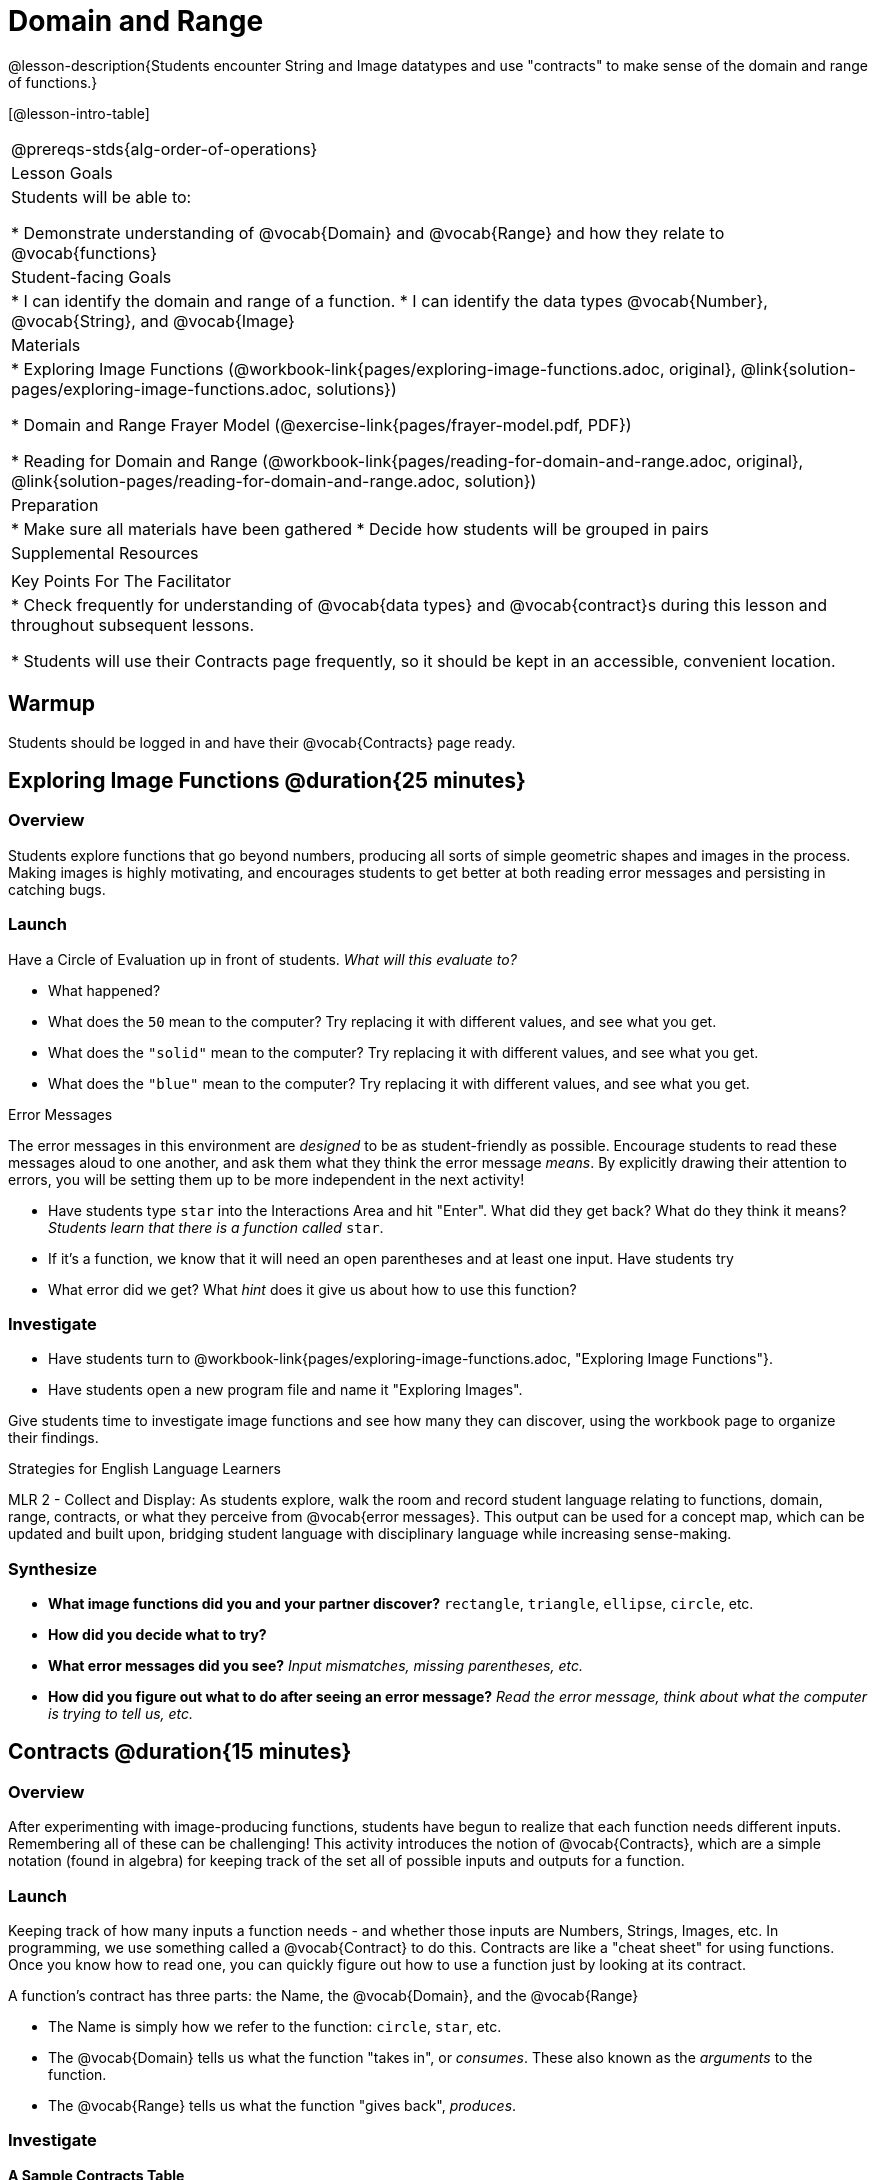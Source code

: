 = Domain and Range

@lesson-description{Students encounter String and Image datatypes and use "contracts" to make sense of the domain and range of functions.}

[@lesson-intro-table]
|===
@prereqs-stds{alg-order-of-operations}
| Lesson Goals
| Students will be able to:

* Demonstrate understanding of @vocab{Domain} and @vocab{Range} and how they relate to @vocab{functions}

| Student-facing Goals
|
* I can identify the domain and range of a function.
* I can identify the data types @vocab{Number}, @vocab{String}, and @vocab{Image}

| Materials
|
ifeval::["{proglang}" == "wescheme"]
* Lesson slides template (@link{https://docs.google.com/presentation/d/1M8A7eX7Ys-CNFvbwDwzoux21Kt5LwUlVTl-EM11fdfU/view, Google Slides})
endif::[]

ifeval::["{proglang}" == "pyret"]
* Lesson slides template (@link{https://drive.google.com/open?id=1FZsKNPlWYBBAKFA_YuBcaoJojIDJgul1jI-lipIhDVg, Google Slides})
endif::[]

* Exploring Image Functions (@workbook-link{pages/exploring-image-functions.adoc, original}, @link{solution-pages/exploring-image-functions.adoc, solutions})

* Domain and Range Frayer Model (@exercise-link{pages/frayer-model.pdf, PDF})

* Reading for Domain and Range (@workbook-link{pages/reading-for-domain-and-range.adoc, original}, @link{solution-pages/reading-for-domain-and-range.adoc, solution})

| Preparation
|
* Make sure all materials have been gathered
* Decide how students will be grouped in pairs

| Supplemental Resources
|
ifeval::["{proglang}" == "wescheme"]
* Functions Review (@link{https://quizizz.com/admin/quiz/5d9919776c6f17001a9dc6a0, Quizizz})
* Domain and Range Review (@link{https://teacher.desmos.com/activitybuilder/custom/5d991ae71172d473178c9816, Desmos Activity})
endif::[]

ifeval::["{proglang}" == "pyret"]
* Contracts Review #1 (@link{https://quizizz.com/admin/quiz/5d69763f62e850001a0b0433, Quizizz})
endif::[]

| Key Points For The Facilitator
|
* Check frequently for understanding of @vocab{data types} and @vocab{contract}s during this lesson and throughout subsequent lessons.

* Students will use their Contracts page frequently, so it should be kept in an accessible, convenient location.
|===

== Warmup

Students should be logged in and have their @vocab{Contracts} page ready.

== Exploring Image Functions @duration{25 minutes}

=== Overview
Students explore functions that go beyond numbers, producing all sorts of simple geometric shapes and images in the process. Making images is highly motivating, and encourages students to get better at both reading error messages and persisting in catching bugs.

=== Launch
Have a Circle of Evaluation up in front of students. _What will this evaluate to?_

ifeval::["{proglang}" == "wescheme"]
Show a line of code: `(* 10 -4)`.  _What will this evaluate to?_
Show another line of code: `(star 50 “solid” “blue”)`.  _What will this evaluate to?_
endif::[]

ifeval::["{proglang}" == "pyret"]
Show a line of code: `10 * -4`.  _What will this evaluate to?_
Show another line of code: `star(50, “solid”, “blue”)`.  _What will this evaluate to?_
endif::[]

- What happened?
- What does the `50` mean to the computer? Try replacing it with different values, and see what you get.
- What does the `"solid"` mean to the computer? Try replacing it with different values, and see what you get.
- What does the `"blue"` mean to the computer? Try replacing it with different values, and see what you get.

[.strategy-box]
.Error Messages
****
The error messages in this environment are _designed_ to be as student-friendly as possible. Encourage students to read these messages aloud to one another, and ask them what they think the error message _means_. By explicitly drawing their attention to errors, you will be setting them up to be more independent in the next activity!
****

- Have students type `star` into the Interactions Area and hit "Enter". What did they get back? What do they think it means? _Students learn that there is a function called_ `star`.

- If it's a function, we know that it will need an open parentheses and at least one input. Have students try 
ifeval::["{proglang}" == "wescheme"]
`(star 50)`
endif::[]
ifeval::["{proglang}" == "pyret"]
`star(50)`
endif::[]

- What error did we get? What _hint_ does it give us about how to use this function?

=== Investigate
[.lesson-instruction]
- Have students turn to @workbook-link{pages/exploring-image-functions.adoc, "Exploring Image Functions"}.
- Have students open a new program file and name it "Exploring Images".
ifeval::["{proglang}" == "pyret"]
- On Line 1 of the @vocab{Definitions area} (left side), type the words *include image* and press "Run". (This loads the *image* library.)
endif::[]

Give students time to investigate image functions and see how many they can discover, using the workbook page to organize their findings.

[.strategy-box]
.Strategies for English Language Learners
****
MLR 2 - Collect and Display: As students explore, walk the room and record student language relating to functions, domain, range, contracts, or what they perceive from @vocab{error messages}.  This output can be used for a concept map, which can be updated and built upon, bridging student language with disciplinary language while increasing sense-making.
****

=== Synthesize
- *What image functions did you and your partner discover?*
``rectangle``, `triangle`, `ellipse`, `circle`, etc.
- *How did you decide what to try?*
- *What error messages did you see?*
_Input mismatches, missing parentheses, etc._
- *How did you figure out what to do after seeing an error message?*
_Read the error message, think about what the computer is trying to tell us, etc._

== Contracts @duration{15 minutes}

=== Overview
After experimenting with image-producing functions, students have begun to realize that each function needs different inputs. Remembering all of these can be challenging! This activity introduces the notion of @vocab{Contracts}, which are a simple notation (found in algebra) for keeping track of the set all of possible inputs and outputs for a function.

=== Launch
Keeping track of how many inputs a function needs - and whether those inputs are Numbers, Strings, Images, etc. In programming, we use something called a @vocab{Contract} to do this. Contracts are like a "cheat sheet" for using functions. Once you know how to read one, you can quickly figure out how to use a function just by looking at its contract.

[.lesson-point]
A function's contract has three parts: the Name, the @vocab{Domain}, and the @vocab{Range}

- The Name is simply how we refer to the function: `circle`, `star`, etc.
- The @vocab{Domain} tells us what the function "takes in", or _consumes_. These also known as the _arguments_ to the function.
- The @vocab{Range} tells us what the function "gives back", _produces_.

=== Investigate
[.lesson-instruction]
ifeval::["{proglang}" == "wescheme"]
- Write the contracts for `+`, `-`, `*`, `/`, `sqr`, and `sqrt` into the Contracts page.
endif::[]
ifeval::["{proglang}" == "pyret"]
- Write the contracts for `num-sqr`, and `num-sqrt` into the Contracts page.
endif::[]

[.text-center]
*A Sample Contracts Table*

++++
<style>
.inlineContractTable {width: 60%; margin: auto;}
.inlineContractTable tbody .tableblock{ padding: 0px; margin: 0px; }
</style>
++++

[.inlineContractTable, cols="4,1,10,1,2", options="header", grid="rows"]
|===
| Name 			|	| Domain				|		| Range
ifeval::["{proglang}" == "wescheme"]
|`;` `+`		| :	| `Number Number` 		|	->	| `Number`
|`;` `-` 		| :	| `Number Number` 		|	->	| `Number`
|`;` `sqr`		| :	| `Number`  			|	->	| `Number`
|`;` `sqrt`		| :	| `Number` 				|	->	| `Number`
endif::[]
ifeval::["{proglang}" == "pyret"]
|`#` `+`		| ::| `Number Number` 		|	->	| `Number`
|`#` `-` 		| ::| `Number Number` 		|	->	| `Number`
|`#` `num-sqr`	| ::| `Number`  			|	->	| `Number`
|`#` `num-sqrt`	| ::| `Number` 				|	->	| `Number`
endif::[] 
|===

[.lesson-instruction]
Have students turn to the @workbook-link{pages/frayer-model.pdf, Domain and Range Frayer model} in their workbooks and use the visual organizer to explain the concepts of domain and range in their own words.

- *Group together the image functions you discovered by elements in their domain.*

`star`, `circle`, and `triangle` have the same Domain, `rectangle` and `ellipse` have the same domain, etc.

== Making Sense of Contracts @duration{10 minutes}

=== Overview
This activity digs deeper into Contracts, and has students create their own Contracts trackers to take ownership of the concept and create an artifact they can refer back to.

=== Launch

- `star` has three elements in its Domain: A Number, a String, and another String.  What do these elements represent?
_The Number is the radius, the first String is the style (either `outline` or `solid`), the second String is the color._

- *What happens if I don't give it those things?*
_We won't get the star we want, we'll probably get an error!_

- *If I give `star` what it needs, what do I get in return?*
_An Image of the star that matches the arguments_

- *`square` has the same Domain as `star`.  What do the arguments in `square` represent?*
_length, style, color_

- *Can different functions have the same Domain?  The same Range?  Are they still different functions?*
_Yes, yes, and yes!_

- *Can we up with an example of two math functions that have the same Domain and Range?*

[.lesson-point]
When the input matches what the function consumes, the function produces the output we expect. 

*Where else have you heard the word "contract"?  How can you connect that meaning to contracts in programming?*

_An actor signs a contract agreeing to perform in a film in exchange for compensation, a contractor makes an agreement with a homeowner to build or repair something in a set amount of time for compensation, or a parent agrees to pizza for dinner in exchange for the child completing their chores. Similarly, a contract in programming is an *agreement* between what the function is given and what it produces._

ifeval::["{proglang}" == "wescheme"]
- *What does the contract for `star` look like?*
`star : Number String String -> Image`
endif::[]
ifeval::["{proglang}" == "pyret"]
- *What does the contract for `star` look like?*
`star {two-colons} Number, String, String -> Image`
endif::[]

=== Investigate
[.lesson-instruction]
- Students complete @workbook-link{pages/reading-for-domain-and-range.adoc, "Domain and Range - Practice"} with their partner.

[.lesson-instruction]
Students create a visual "Contracts page" either digitally or physically.  Ask students to think about how they visualize contracts in their own minds and how they could use that imagery to explain functions and their contracts to others.

== Additional Exercises:

ifeval::["{proglang}" == "wescheme"]
- Converting Circles of Evaluation to Code (1)
(@exercise-link{pages/many-types-coe-to-code1.adoc, original} ,
@exercise-link{solution-pages/many-types-coe-to-code1.adoc, answers})

- Converting Circles of Evaluation to Code (2)
(@exercise-link{pages/many-types-coe-to-code2.adoc, original} ,
@exercise-link{solution-pages/many-types-coe-to-code2.adoc, answers})

- Identifying Parts of Expressions (1)
(@exercise-link{pages/id-expr-pieces1.adoc, original} ,
@exercise-link{solution-pages/id-expr-pieces1.adoc, answers})

- Identifying Parts of Expressions (2)
(@exercise-link{pages/id-expr-pieces2.adoc, original} ,
@exercise-link{solution-pages/id-expr-pieces2.adoc, answers})

- Matching Expressions & Contracts
(@exercise-link{pages/match-contracts-exprs1.adoc, original} ,
@exercise-link{solution-pages/match-contracts-exprs1.adoc, answers})
endif::[]